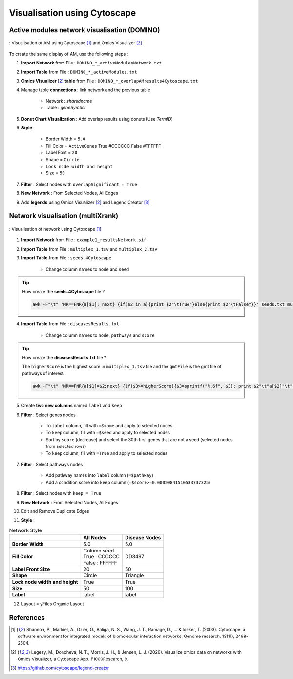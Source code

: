================================
Visualisation using Cytoscape
================================

Active modules network visualisation (DOMINO)
--------------------------------------------------

.. _cytoscapeAMI:
.. figure:: ../../pictures/example1_DOMINO_AMnetwork.png
    :alt: example1 AMI
    :align: center

    : Visualisation of AM using Cytoscape [1]_ and Omics Visualizer [2]_

To create the same display of AM, use the following steps :

1. **Import Network** from File : ``DOMINO_*_activeModulesNetwork.txt``
2. **Import Table** from File : ``DOMINO_*_activeModules.txt``
3. **Omics Visualizer** [2]_ **table** from File : ``DOMINO_*_overlapAMresults4Cytoscape.txt``
4. Manage table **connections** : link network and the previous table

    - Network : *sharedname*
    - Table : *geneSymbol*

5. **Donut Chart Visualization** : Add overlap results using donuts (Use *TermID*)
6. **Style** :

    - Border Width = ``5.0``
    - Fill Color = ``ActiveGenes`` True #CCCCCC False #FFFFFF
    - Label Font = ``20``
    - Shape = ``Circle``
    - ``Lock node width and height``
    - Size = ``50``

7. **Filter** : Select nodes with ``overlapSignificant = True``
8. **New Network** : From Selected Nodes, All Edges
9. Add **legends** using Omics Visualizer [2]_ and Legend Creator [3]_

Network visualisation (multiXrank)
--------------------------------------------------

.. _cytoscapeRWR:
.. figure:: ../../pictures/example1_multixrank_network.png
    :alt: example1 RWR
    :align: center

    : Visualisation of network using Cytoscape [1]_

1. **Import Network** from File : ``example1_resultsNetwork.sif``
2. **Import Table** from File : ``multiplex_1.tsv`` and ``multiplex_2.tsv``
3. **Import Table** from File : ``seeds.4Cytoscape``

    - Change column names to ``node`` and ``seed``

.. tip::

   How create the **seeds.4Cytoscape** file ?

   .. code-block:: bash

        awk -F"\t" 'NR==FNR{a[$1]; next} {if($2 in a){print $2"\tTrue"}else{print $2"\tFalse"}}' seeds.txt multiplex_1.tsv > seeds.4Cytoscape

4. **Import Table** from File : ``diseasesResults.txt``

    - Change column names to ``node``, ``pathways`` and ``score``

.. tip::

   How create the **diseasesResults.txt** file ?

   The ``higherScore`` is the highest score in ``multiplex_1.tsv`` file and the ``gmtFile`` is the gmt file of
   pathways of interest.

   .. code-block:: bash

        awk -F"\t" 'NR==FNR{a[$1]=$2;next} {if($3>=higherScore){$3=sprintf("%.6f", $3); print $2"\t"a[$2]"\t"$3}}' gmtFile multiplex_2.tsv > diseasesResults.txt

5. Create **two new columns** named ``label`` and ``keep``
6. **Filter** : Select genes nodes

    - To ``label`` column, fill with ``=$name`` and apply to selected nodes
    - To ``keep`` column, fill with ``=$seed`` and apply to selected nodes
    - Sort by ``score`` (decrease) and select the 30th first genes that are not a seed (selected nodes from selected rows)
    - To ``keep`` column, fill with ``=True`` and apply to selected nodes

7. **Filter** : Select pathways nodes

    - Add pathway names into ``label`` column (``=$pathway``)
    - Add a condition score into ``keep`` column (``=$score>=0.00020841510533737325``)

8. **Filter** : Select nodes with ``keep = True``
9. **New Network** : From Selected Nodes, All Edges
10. Edit and Remove Duplicate Edges
11. **Style** :

.. list-table:: Network Style
    :header-rows: 1
    :stub-columns: 1

    *   -
        - All Nodes
        - Disease Nodes
    *   - Border Width
        - 5.0
        - 5.0
    *   - Fill Color
        - | Column seed
          | True : CCCCCC
          | False : FFFFFF
        - DD3497
    *   - Label Front Size
        - 20
        - 50
    *   - Shape
        - Circle
        - Triangle
    *   - Lock node width and height
        - True
        - True
    *   - Size
        - 50
        - 100
    *   - Label
        - label
        - label

12. Layout = yFiles Organic Layout

References
--------------------------------------------------

.. [1] Shannon, P., Markiel, A., Ozier, O., Baliga, N. S., Wang, J. T., Ramage, D., ... & Ideker, T. (2003). Cytoscape: a software environment for integrated models of biomolecular interaction networks. Genome research, 13(11), 2498-2504.
.. [2] Legeay, M., Doncheva, N. T., Morris, J. H., & Jensen, L. J. (2020). Visualize omics data on networks with Omics Visualizer, a Cytoscape App. F1000Research, 9.
.. [3] https://github.com/cytoscape/legend-creator